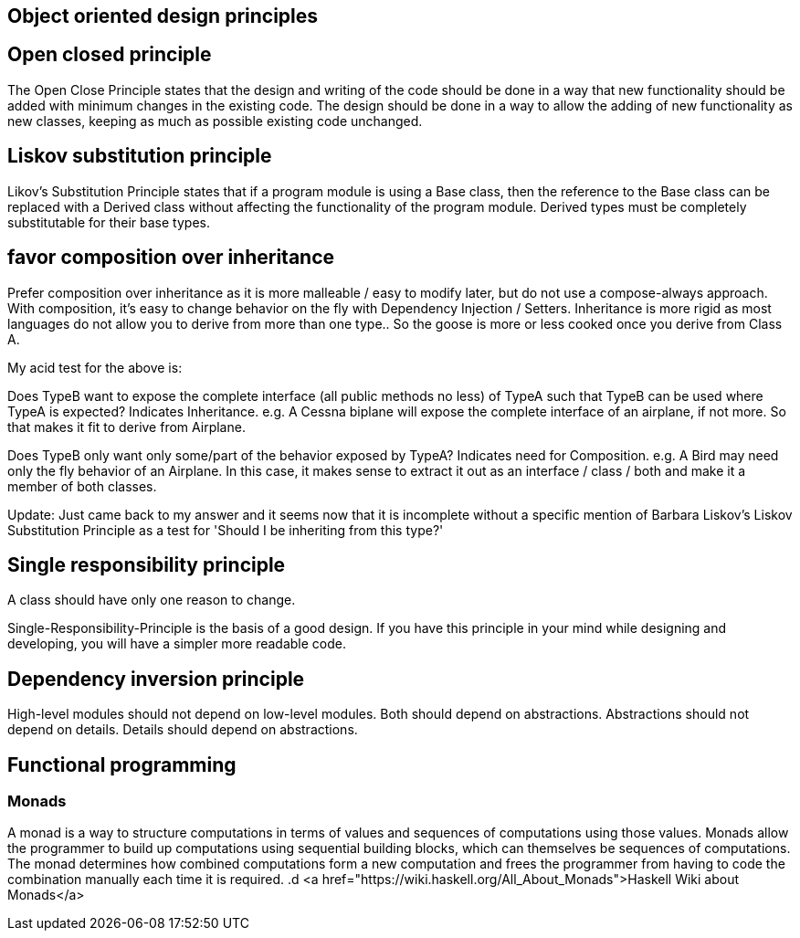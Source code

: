 

== Object oriented design principles



== Open closed principle

The Open Close Principle states that the design and writing of the code should be done in a way that new functionality 
should be added with minimum changes in the existing code. The design should be done in a 
way to allow the adding of new functionality as new classes, keeping as much as possible existing code unchanged.

== Liskov substitution principle

Likov's Substitution Principle states that if a program module is using a Base class, then the reference 
to the Base class can be replaced with a Derived class without affecting the functionality of the program module.
Derived types must be completely substitutable for their base types.

== favor composition over inheritance

Prefer composition over inheritance as it is more malleable / easy to modify later, but do not use a compose-always
approach. With composition, it's easy to change behavior on the fly with Dependency Injection / Setters. Inheritance
is more rigid as most languages do not allow you to derive from more than one type.. So the goose is more or less cooked
once you derive from Class A.

My acid test for the above is:

Does TypeB want to expose the complete interface (all public methods no less) of TypeA such that TypeB can be used
where TypeA is expected? Indicates Inheritance.
e.g. A Cessna biplane will expose the complete interface of an airplane, if not more. So that makes it fit 
to derive from Airplane.



Does TypeB only want only some/part of the behavior exposed by TypeA? Indicates need for Composition.
e.g. A Bird may need only the fly behavior of an Airplane. In this case, it makes sense to extract it out as
an interface / class / both and make it a member of both classes.

Update: Just came back to my answer and it seems now that it is incomplete without a specific mention of 
Barbara Liskov's Liskov Substitution Principle as a test for 'Should I be inheriting from this type?'

== Single responsibility principle

A class should have only one reason to change.

Single-Responsibility-Principle is the basis of a good design.
If you have this principle in your mind while designing and developing, you will have a simpler more readable code.



== Dependency inversion principle

High-level modules should not depend on low-level modules. Both should depend on abstractions.
Abstractions should not depend on details. Details should depend on abstractions.

== Functional programming

=== Monads
A monad is a way to structure computations in terms of values and sequences of computations using those values. 
Monads allow the programmer to build up computations using sequential building blocks, which can themselves be
sequences of computations. The monad determines how combined computations form a new computation and frees 
the programmer from having to code the combination manually each time it is required.
.d
<a href="https://wiki.haskell.org/All_About_Monads">Haskell Wiki about Monads</a>






